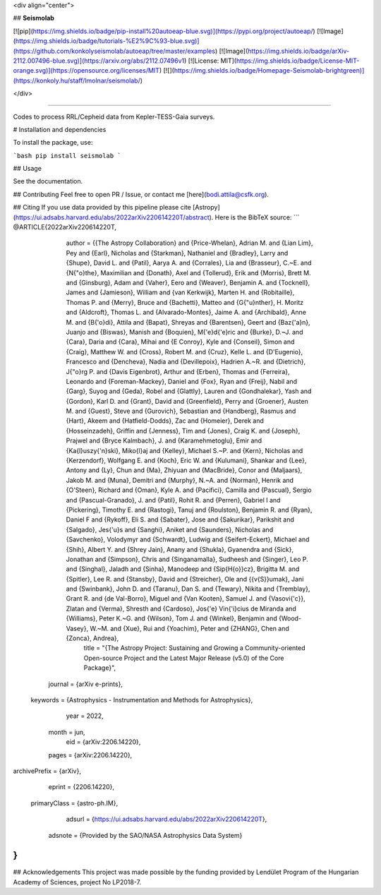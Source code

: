 <div align="center">

## **Seismolab**

[![pip](https://img.shields.io/badge/pip-install%20autoeap-blue.svg)](https://pypi.org/project/autoeap/)
[![Image](https://img.shields.io/badge/tutorials-%E2%9C%93-blue.svg)](https://github.com/konkolyseismolab/autoeap/tree/master/examples)
[![Image](https://img.shields.io/badge/arXiv-2112.007496-blue.svg)](https://arxiv.org/abs/2112.07496v1)
[![License: MIT](https://img.shields.io/badge/License-MIT-orange.svg)](https://opensource.org/licenses/MIT)
[![](https://img.shields.io/badge/Homepage-Seismolab-brightgreen)](https://konkoly.hu/staff/lmolnar/seismolab/)

</div>

--------------------------------------------------------------------------------

Codes to process RRL/Cepheid data from Kepler-TESS-Gaia surveys.

# Installation and dependencies

To install the package, use:

```bash
pip install seismolab
```

## Usage

See the documentation.

## Contributing
Feel free to open PR / Issue, or contact me [here](bodi.attila@csfk.org).

## Citing
If you use data provided by this pipeline please cite [Astropy](https://ui.adsabs.harvard.edu/abs/2022arXiv220614220T/abstract). Here is the BibTeX source:
```
@ARTICLE{2022arXiv220614220T,
       author = {{The Astropy Collaboration} and {Price-Whelan}, Adrian M. and {Lian Lim}, Pey and {Earl}, Nicholas and {Starkman}, Nathaniel and {Bradley}, Larry and {Shupe}, David L. and {Patil}, Aarya A. and {Corrales}, Lia and {Brasseur}, C.~E. and {N{\"o}the}, Maximilian and {Donath}, Axel and {Tollerud}, Erik and {Morris}, Brett M. and {Ginsburg}, Adam and {Vaher}, Eero and {Weaver}, Benjamin A. and {Tocknell}, James and {Jamieson}, William and {van Kerkwijk}, Marten H. and {Robitaille}, Thomas P. and {Merry}, Bruce and {Bachetti}, Matteo and {G{\"u}nther}, H. Moritz and {Aldcroft}, Thomas L. and {Alvarado-Montes}, Jaime A. and {Archibald}, Anne M. and {B{\'o}di}, Attila and {Bapat}, Shreyas and {Barentsen}, Geert and {Baz{\'a}n}, Juanjo and {Biswas}, Manish and {Boquien}, M{\'e}d{\'e}ric and {Burke}, D.~J. and {Cara}, Daria and {Cara}, Mihai and {E Conroy}, Kyle and {Conseil}, Simon and {Craig}, Matthew W. and {Cross}, Robert M. and {Cruz}, Kelle L. and {D'Eugenio}, Francesco and {Dencheva}, Nadia and {Devillepoix}, Hadrien A.~R. and {Dietrich}, J{\"o}rg P. and {Davis Eigenbrot}, Arthur and {Erben}, Thomas and {Ferreira}, Leonardo and {Foreman-Mackey}, Daniel and {Fox}, Ryan and {Freij}, Nabil and {Garg}, Suyog and {Geda}, Robel and {Glattly}, Lauren and {Gondhalekar}, Yash and {Gordon}, Karl D. and {Grant}, David and {Greenfield}, Perry and {Groener}, Austen M. and {Guest}, Steve and {Gurovich}, Sebastian and {Handberg}, Rasmus and {Hart}, Akeem and {Hatfield-Dodds}, Zac and {Homeier}, Derek and {Hosseinzadeh}, Griffin and {Jenness}, Tim and {Jones}, Craig K. and {Joseph}, Prajwel and {Bryce Kalmbach}, J. and {Karamehmetoglu}, Emir and {Ka{\l}uszy{\'n}ski}, Miko{\l}aj and {Kelley}, Michael S.~P. and {Kern}, Nicholas and {Kerzendorf}, Wolfgang E. and {Koch}, Eric W. and {Kulumani}, Shankar and {Lee}, Antony and {Ly}, Chun and {Ma}, Zhiyuan and {MacBride}, Conor and {Maljaars}, Jakob M. and {Muna}, Demitri and {Murphy}, N.~A. and {Norman}, Henrik and {O'Steen}, Richard and {Oman}, Kyle A. and {Pacifici}, Camilla and {Pascual}, Sergio and {Pascual-Granado}, J. and {Patil}, Rohit R. and {Perren}, Gabriel I and {Pickering}, Timothy E. and {Rastogi}, Tanuj and {Roulston}, Benjamin R. and {Ryan}, Daniel F and {Rykoff}, Eli S. and {Sabater}, Jose and {Sakurikar}, Parikshit and {Salgado}, Jes{\'u}s and {Sanghi}, Aniket and {Saunders}, Nicholas and {Savchenko}, Volodymyr and {Schwardt}, Ludwig and {Seifert-Eckert}, Michael and {Shih}, Albert Y. and {Shrey Jain}, Anany and {Shukla}, Gyanendra and {Sick}, Jonathan and {Simpson}, Chris and {Singanamalla}, Sudheesh and {Singer}, Leo P. and {Singhal}, Jaladh and {Sinha}, Manodeep and {Sip{\H{o}}cz}, Brigitta M. and {Spitler}, Lee R. and {Stansby}, David and {Streicher}, Ole and {{\v{S}}umak}, Jani and {Swinbank}, John D. and {Taranu}, Dan S. and {Tewary}, Nikita and {Tremblay}, Grant R. and {de Val-Borro}, Miguel and {Van Kooten}, Samuel J. and {Vasovi{\'c}}, Zlatan and {Verma}, Shresth and {Cardoso}, Jos{\'e} Vin{\'\i}cius de Miranda and {Williams}, Peter K.~G. and {Wilson}, Tom J. and {Winkel}, Benjamin and {Wood-Vasey}, W.~M. and {Xue}, Rui and {Yoachim}, Peter and {ZHANG}, Chen and {Zonca}, Andrea},
        title = "{The Astropy Project: Sustaining and Growing a Community-oriented Open-source Project and the Latest Major Release (v5.0) of the Core Package}",
      journal = {arXiv e-prints},
     keywords = {Astrophysics - Instrumentation and Methods for Astrophysics},
         year = 2022,
        month = jun,
          eid = {arXiv:2206.14220},
        pages = {arXiv:2206.14220},
archivePrefix = {arXiv},
       eprint = {2206.14220},
 primaryClass = {astro-ph.IM},
       adsurl = {https://ui.adsabs.harvard.edu/abs/2022arXiv220614220T},
      adsnote = {Provided by the SAO/NASA Astrophysics Data System}
}
```

## Acknowledgements
This project was made possible by the funding provided by Lendület Program of the Hungarian Academy of Sciences, project No LP2018-7.

